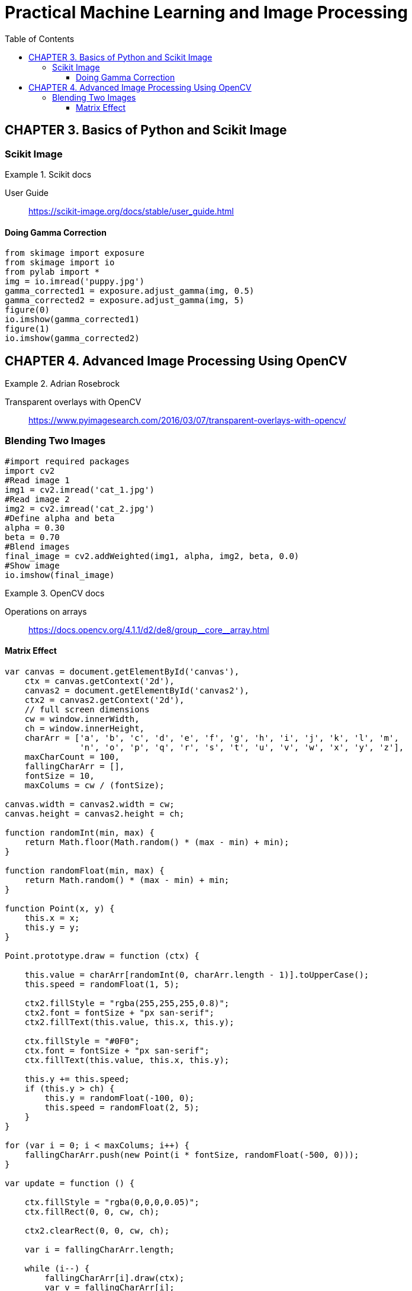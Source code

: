 = Practical Machine Learning and Image Processing
:toc: right
:toclevels: 4
:source-highlighter: coderay
:source-language: python

== CHAPTER 3. Basics of Python and Scikit Image

=== Scikit Image

.Scikit docs
====
User Guide::
https://scikit-image.org/docs/stable/user_guide.html
====

==== Doing Gamma Correction

```
from skimage import exposure
from skimage import io
from pylab import *
img = io.imread('puppy.jpg')
gamma_corrected1 = exposure.adjust_gamma(img, 0.5)
gamma_corrected2 = exposure.adjust_gamma(img, 5)
figure(0)
io.imshow(gamma_corrected1)
figure(1)
io.imshow(gamma_corrected2)
```

== CHAPTER 4. Advanced Image Processing Using OpenCV

.Adrian Rosebrock
====
Transparent overlays with OpenCV::
https://www.pyimagesearch.com/2016/03/07/transparent-overlays-with-opencv/
====

=== Blending Two Images

```
#import required packages
import cv2
#Read image 1
img1 = cv2.imread('cat_1.jpg')
#Read image 2
img2 = cv2.imread('cat_2.jpg')
#Define alpha and beta
alpha = 0.30
beta = 0.70
#Blend images
final_image = cv2.addWeighted(img1, alpha, img2, beta, 0.0)
#Show image
io.imshow(final_image)
```


.OpenCV docs
====
Operations on arrays::
pass:macros[https://docs.opencv.org/4.1.1/d2/de8/group__core__array.html]
====

==== Matrix Effect

```js
var canvas = document.getElementById('canvas'),
    ctx = canvas.getContext('2d'),
    canvas2 = document.getElementById('canvas2'),
    ctx2 = canvas2.getContext('2d'),
    // full screen dimensions
    cw = window.innerWidth,
    ch = window.innerHeight,
    charArr = ['a', 'b', 'c', 'd', 'e', 'f', 'g', 'h', 'i', 'j', 'k', 'l', 'm', 
               'n', 'o', 'p', 'q', 'r', 's', 't', 'u', 'v', 'w', 'x', 'y', 'z'],
    maxCharCount = 100,
    fallingCharArr = [],
    fontSize = 10,
    maxColums = cw / (fontSize);
    
canvas.width = canvas2.width = cw;
canvas.height = canvas2.height = ch;

function randomInt(min, max) {
    return Math.floor(Math.random() * (max - min) + min);
}

function randomFloat(min, max) {
    return Math.random() * (max - min) + min;
}

function Point(x, y) {
    this.x = x;
    this.y = y;
}

Point.prototype.draw = function (ctx) {

    this.value = charArr[randomInt(0, charArr.length - 1)].toUpperCase();
    this.speed = randomFloat(1, 5);

    ctx2.fillStyle = "rgba(255,255,255,0.8)";
    ctx2.font = fontSize + "px san-serif";
    ctx2.fillText(this.value, this.x, this.y);

    ctx.fillStyle = "#0F0";
    ctx.font = fontSize + "px san-serif";
    ctx.fillText(this.value, this.x, this.y);

    this.y += this.speed;
    if (this.y > ch) {
        this.y = randomFloat(-100, 0);
        this.speed = randomFloat(2, 5);
    }
}

for (var i = 0; i < maxColums; i++) {
    fallingCharArr.push(new Point(i * fontSize, randomFloat(-500, 0)));
}

var update = function () {

    ctx.fillStyle = "rgba(0,0,0,0.05)";
    ctx.fillRect(0, 0, cw, ch);

    ctx2.clearRect(0, 0, cw, ch);

    var i = fallingCharArr.length;

    while (i--) {
        fallingCharArr[i].draw(ctx);
        var v = fallingCharArr[i];
    }

    requestAnimationFrame(update);
}

update();
```
